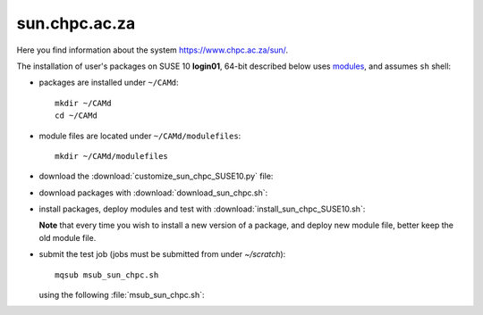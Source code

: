 .. _sun_chpc:

==============
sun.chpc.ac.za
==============

Here you find information about the system https://www.chpc.ac.za/sun/.

The installation of user's packages on SUSE 10 **login01**,
64-bit described below uses
`modules <https://modules.sourceforge.net/>`_, and assumes ``sh`` shell:

- packages are installed under ``~/CAMd``::

   mkdir ~/CAMd
   cd ~/CAMd

- module files are located under ``~/CAMd/modulefiles``::

   mkdir ~/CAMd/modulefiles

- download the :download:`customize_sun_chpc_SUSE10.py` file:

  .. literalinclude:: customize_sun_chpc_SUSE10.py

- download packages with :download:`download_sun_chpc.sh`:

  .. literalinclude:: download_sun_chpc.sh

- install packages, deploy modules and test with :download:`install_sun_chpc_SUSE10.sh`:

  .. literalinclude:: install_sun_chpc_SUSE10.sh

  **Note** that every time you wish to install a new version of a package,
  and deploy new module file, better keep the old module file.

- submit the test job (jobs must be submitted from under *~/scratch*)::

   mqsub msub_sun_chpc.sh

  using the following :file:`msub_sun_chpc.sh`:

  .. literalinclude:: msub_sun_chpc.sh
